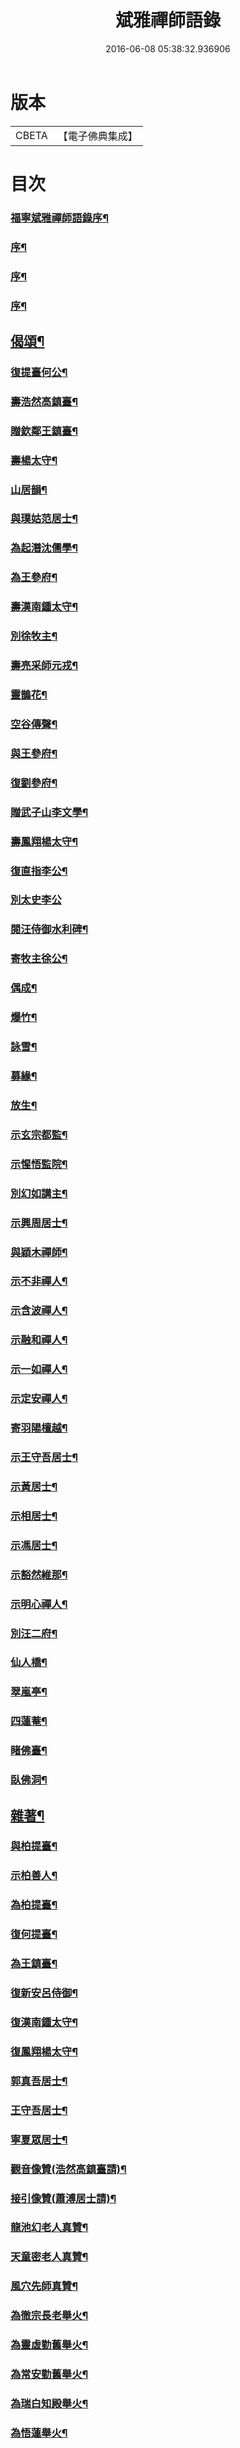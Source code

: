 #+TITLE: 斌雅禪師語錄 
#+DATE: 2016-06-08 05:38:32.936906

* 版本
 |     CBETA|【電子佛典集成】|

* 目次
*** [[file:KR6q0423_001.txt::001-0203a1][福寧斌雅禪師語錄序¶]]
*** [[file:KR6q0423_001.txt::001-0203c2][序¶]]
*** [[file:KR6q0423_001.txt::001-0204a12][序¶]]
*** [[file:KR6q0423_001.txt::001-0204b22][序¶]]
** [[file:KR6q0423_002.txt::002-0216b12][偈頌¶]]
*** [[file:KR6q0423_002.txt::002-0217b6][復提臺何公¶]]
*** [[file:KR6q0423_002.txt::002-0217b10][壽浩然高鎮臺¶]]
*** [[file:KR6q0423_002.txt::002-0217b16][贈欽鄰王鎮臺¶]]
*** [[file:KR6q0423_002.txt::002-0217b20][壽楊太守¶]]
*** [[file:KR6q0423_002.txt::002-0217b26][山居韻¶]]
*** [[file:KR6q0423_002.txt::002-0217c9][與璞姑范居士¶]]
*** [[file:KR6q0423_002.txt::002-0217c16][為起潛沈儒學¶]]
*** [[file:KR6q0423_002.txt::002-0217c20][為王參府¶]]
*** [[file:KR6q0423_002.txt::002-0217c24][壽漢南鍾太守¶]]
*** [[file:KR6q0423_002.txt::002-0217c28][別徐牧主¶]]
*** [[file:KR6q0423_002.txt::002-0218a2][壽亮采師元戎¶]]
*** [[file:KR6q0423_002.txt::002-0218a6][靈鵲花¶]]
*** [[file:KR6q0423_002.txt::002-0218a9][空谷傳聲¶]]
*** [[file:KR6q0423_002.txt::002-0218a12][與王參府¶]]
*** [[file:KR6q0423_002.txt::002-0218a15][復劉參府¶]]
*** [[file:KR6q0423_002.txt::002-0218a20][贈武子山李文學¶]]
*** [[file:KR6q0423_002.txt::002-0218a25][壽鳳翔楊太守¶]]
*** [[file:KR6q0423_002.txt::002-0218a28][復直指李公¶]]
*** [[file:KR6q0423_002.txt::002-0218a30][別太史李公]]
*** [[file:KR6q0423_002.txt::002-0218b4][閱汪侍御水利碑¶]]
*** [[file:KR6q0423_002.txt::002-0218b7][寄牧主徐公¶]]
*** [[file:KR6q0423_002.txt::002-0218b18][偶成¶]]
*** [[file:KR6q0423_002.txt::002-0218b27][爆竹¶]]
*** [[file:KR6q0423_002.txt::002-0218b30][詠雪¶]]
*** [[file:KR6q0423_002.txt::002-0218c3][募緣¶]]
*** [[file:KR6q0423_002.txt::002-0218c6][放生¶]]
*** [[file:KR6q0423_002.txt::002-0218c9][示玄宗都監¶]]
*** [[file:KR6q0423_002.txt::002-0218c12][示惺悟監院¶]]
*** [[file:KR6q0423_002.txt::002-0218c15][別幻如講主¶]]
*** [[file:KR6q0423_002.txt::002-0218c18][示興周居士¶]]
*** [[file:KR6q0423_002.txt::002-0218c21][與穎木禪師¶]]
*** [[file:KR6q0423_002.txt::002-0218c24][示不非禪人¶]]
*** [[file:KR6q0423_002.txt::002-0218c27][示含波禪人¶]]
*** [[file:KR6q0423_002.txt::002-0218c30][示融和禪人¶]]
*** [[file:KR6q0423_002.txt::002-0219a3][示一如禪人¶]]
*** [[file:KR6q0423_002.txt::002-0219a6][示定安禪人¶]]
*** [[file:KR6q0423_002.txt::002-0219a9][寄羽陽檀越¶]]
*** [[file:KR6q0423_002.txt::002-0219a12][示王守吾居士¶]]
*** [[file:KR6q0423_002.txt::002-0219a15][示黃居士¶]]
*** [[file:KR6q0423_002.txt::002-0219a18][示相居士¶]]
*** [[file:KR6q0423_002.txt::002-0219a21][示馮居士¶]]
*** [[file:KR6q0423_002.txt::002-0219a24][示豁然維那¶]]
*** [[file:KR6q0423_002.txt::002-0219a27][示明心禪人¶]]
*** [[file:KR6q0423_002.txt::002-0219a30][別汪二府¶]]
*** [[file:KR6q0423_002.txt::002-0219b3][仙人橋¶]]
*** [[file:KR6q0423_002.txt::002-0219b6][翠嵐亭¶]]
*** [[file:KR6q0423_002.txt::002-0219b9][四蓮菴¶]]
*** [[file:KR6q0423_002.txt::002-0219b12][睹佛臺¶]]
*** [[file:KR6q0423_002.txt::002-0219b15][臥佛洞¶]]
** [[file:KR6q0423_002.txt::002-0219b18][雜著¶]]
*** [[file:KR6q0423_002.txt::002-0219b19][與柏提臺¶]]
*** [[file:KR6q0423_002.txt::002-0219c9][示柏善人¶]]
*** [[file:KR6q0423_002.txt::002-0219c20][為柏提臺¶]]
*** [[file:KR6q0423_002.txt::002-0220a3][復何提臺¶]]
*** [[file:KR6q0423_002.txt::002-0220a11][為王鎮臺¶]]
*** [[file:KR6q0423_002.txt::002-0220a28][復新安呂侍御¶]]
*** [[file:KR6q0423_002.txt::002-0220b6][復漢南鍾太守¶]]
*** [[file:KR6q0423_002.txt::002-0220b14][復鳳翔楊太守¶]]
*** [[file:KR6q0423_002.txt::002-0220b20][郭真吾居士¶]]
*** [[file:KR6q0423_002.txt::002-0220b27][王守吾居士¶]]
*** [[file:KR6q0423_002.txt::002-0220c6][寧夏眾居士¶]]
*** [[file:KR6q0423_002.txt::002-0220c16][觀音像贊(浩然高鎮臺請)¶]]
*** [[file:KR6q0423_002.txt::002-0220c24][接引像贊(蕭溥居士請)¶]]
*** [[file:KR6q0423_002.txt::002-0220c28][龍池幻老人真贊¶]]
*** [[file:KR6q0423_002.txt::002-0221a3][天童密老人真贊¶]]
*** [[file:KR6q0423_002.txt::002-0221a7][風穴先師真贊¶]]
*** [[file:KR6q0423_002.txt::002-0221a14][為徹宗長老舉火¶]]
*** [[file:KR6q0423_002.txt::002-0221a21][為靈虛勤舊舉火¶]]
*** [[file:KR6q0423_002.txt::002-0221a25][為常安勤舊舉火¶]]
*** [[file:KR6q0423_002.txt::002-0221a30][為瑞白知殿舉火¶]]
*** [[file:KR6q0423_002.txt::002-0221b8][為悟蓮舉火¶]]
*** [[file:KR6q0423_002.txt::002-0221b12][為契如舉火¶]]
*** [[file:KR6q0423_002.txt::002-0221b16][為晏參舉火¶]]
*** [[file:KR6q0423_002.txt::002-0221b19][為源密庄頭火¶]]
*** [[file:KR6q0423_002.txt::002-0221b24][毛賢徵為母請¶]]
*** [[file:KR6q0423_002.txt::002-0221c3][為蕭居士入塔¶]]

* 卷
[[file:KR6q0423_001.txt][斌雅禪師語錄 1]]
[[file:KR6q0423_002.txt][斌雅禪師語錄 2]]

